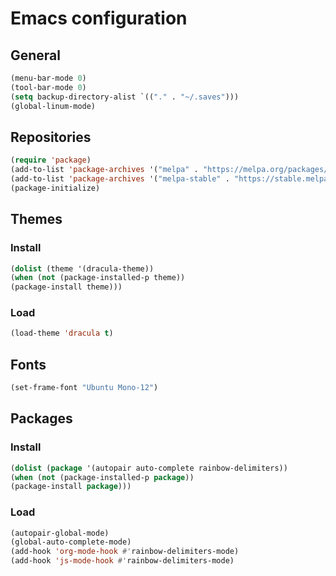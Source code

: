 * Emacs configuration
** General
#+BEGIN_SRC emacs-lisp
(menu-bar-mode 0)
(tool-bar-mode 0)
(setq backup-directory-alist `(("." . "~/.saves")))
(global-linum-mode)
#+END_SRC

** Repositories
#+BEGIN_SRC emacs-lisp
(require 'package)
(add-to-list 'package-archives '("melpa" . "https://melpa.org/packages/") t)
(add-to-list 'package-archives '("melpa-stable" . "https://stable.melpa.org/packages/") t)
(package-initialize)
#+END_SRC

** Themes
*** Install
#+BEGIN_SRC emacs-lisp
(dolist (theme '(dracula-theme))
(when (not (package-installed-p theme))
(package-install theme)))
#+END_SRC

*** Load
#+BEGIN_SRC emacs-lisp
(load-theme 'dracula t)
#+END_SRC

** Fonts
#+BEGIN_SRC emacs-lisp
(set-frame-font "Ubuntu Mono-12")
#+END_SRC

** Packages
*** Install
#+BEGIN_SRC emacs-lisp
(dolist (package '(autopair auto-complete rainbow-delimiters))
(when (not (package-installed-p package))
(package-install package)))
#+END_SRC

*** Load
#+BEGIN_SRC emacs-lisp
(autopair-global-mode)
(global-auto-complete-mode)
(add-hook 'org-mode-hook #'rainbow-delimiters-mode)
(add-hook 'js-mode-hook #'rainbow-delimiters-mode)
#+END_SRC
